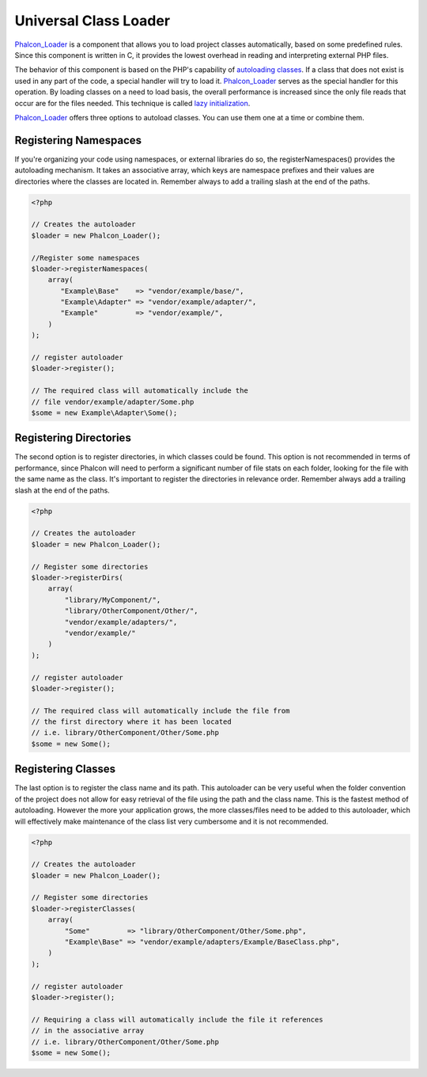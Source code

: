 Universal Class Loader
======================
Phalcon_Loader_ is a component that allows you to load project classes automatically, based on some predefined rules. Since this component is written in C, it provides the lowest overhead in reading and interpreting external PHP files. 

The behavior of this component is based on the PHP's capability of `autoloading classes`_. If a class that does not exist is used in any part of the code, a special handler will try to load it. Phalcon_Loader_ serves as the special handler for this operation. By loading classes on a need to load basis, the overall performance is increased since the only file reads that occur are for the files needed. This technique is called `lazy initialization`_. 

Phalcon_Loader_ offers three options to autoload classes. You can use them one at a time or combine them. 

Registering Namespaces
----------------------
If you're organizing your code using namespaces, or external libraries do so, the registerNamespaces() provides the autoloading mechanism. It takes an associative array, which keys are namespace prefixes and their values are directories where the classes are located in. Remember always to add a trailing slash at the end of the paths. 

.. code-block:: php

    <?php
    
    // Creates the autoloader
    $loader = new Phalcon_Loader();
    
    //Register some namespaces
    $loader->registerNamespaces(
        array(
           "Example\Base"    => "vendor/example/base/",
           "Example\Adapter" => "vendor/example/adapter/",
           "Example"         => "vendor/example/",
        )
    );
    
    // register autoloader
    $loader->register();
    
    // The required class will automatically include the 
    // file vendor/example/adapter/Some.php
    $some = new Example\Adapter\Some();

Registering Directories
-----------------------
The second option is to register directories, in which classes could be found. This option is not recommended in terms of performance, since Phalcon will need to perform a significant number of file stats on each folder, looking for the file with the same name as the class. It's important to register the directories in relevance order. Remember always add a trailing slash at the end of the paths. 

.. code-block:: php

    <?php
    
    // Creates the autoloader
    $loader = new Phalcon_Loader();
    
    // Register some directories
    $loader->registerDirs(
        array(
            "library/MyComponent/",
            "library/OtherComponent/Other/",
            "vendor/example/adapters/",
            "vendor/example/"
        )
    );
    
    // register autoloader
    $loader->register();
    
    // The required class will automatically include the file from 
    // the first directory where it has been located
    // i.e. library/OtherComponent/Other/Some.php
    $some = new Some();

Registering Classes
-------------------
The last option is to register the class name and its path. This autoloader can be very useful when the folder convention of the project does not allow for easy retrieval of the file using the path and the class name. This is the fastest method of autoloading. However the more your application grows, the more classes/files need to be added to this autoloader, which will effectively make maintenance of the class list very cumbersome and it is not recommended.

.. code-block:: php

    <?php
    
    // Creates the autoloader
    $loader = new Phalcon_Loader();
    
    // Register some directories
    $loader->registerClasses(
        array(
            "Some"         => "library/OtherComponent/Other/Some.php",
            "Example\Base" => "vendor/example/adapters/Example/BaseClass.php",
        )
    );
    
    // register autoloader
    $loader->register();
    
    // Requiring a class will automatically include the file it references
    // in the associative array
    // i.e. library/OtherComponent/Other/Some.php
    $some = new Some();

.. _Phalcon_Loader: ../api/Phalcon_Loader
.. _autoloading classes: http://www.php.net/manual/en/language.oop5.autoload.php
.. _lazy initialization: http://en.wikipedia.org/wiki/Lazy_initialization>


